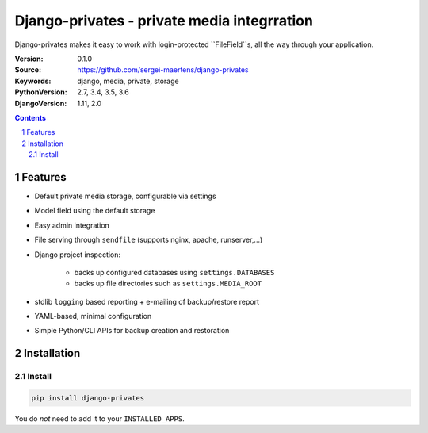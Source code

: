 ============================================
Django-privates - private media integrration
============================================

Django-privates makes it easy to work with login-protected ``FileField``s,
all the way through your application.

:Version: 0.1.0
:Source: https://github.com/sergei-maertens/django-privates
:Keywords: django, media, private, storage
:PythonVersion: 2.7, 3.4, 3.5, 3.6
:DjangoVersion: 1.11, 2.0

|build-status| |requirements|

.. contents::

.. section-numbering::

Features
========

* Default private media storage, configurable via settings
* Model field using the default storage
* Easy admin integration
* File serving through ``sendfile`` (supports nginx, apache, runserver,...)


* Django project inspection:

    * backs up configured databases using ``settings.DATABASES``
    * backs up file directories such as ``settings.MEDIA_ROOT``

* stdlib ``logging`` based reporting + e-mailing of backup/restore report
* YAML-based, minimal configuration
* Simple Python/CLI APIs for backup creation and restoration

Installation
============

Install
-------

.. code-block:: bash

    pip install django-privates

You do *not* need to add it to your ``INSTALLED_APPS``.


.. TODO

.. |build-status| image:: http://jenkins.maykin.nl/buildStatus/icon?job={{ project_name|lower }}
    :alt: Build status
    :target: http://jenkins.maykin.nl/job/{{ project_name|lower }}

.. |requirements| image:: https://requires.io/github/sergei-maertens/django-privates/requirements.svg?branch=master
     :target: https://requires.io/github/sergei-maertens/django-privates/requirements/?branch=master
     :alt: Requirements status
